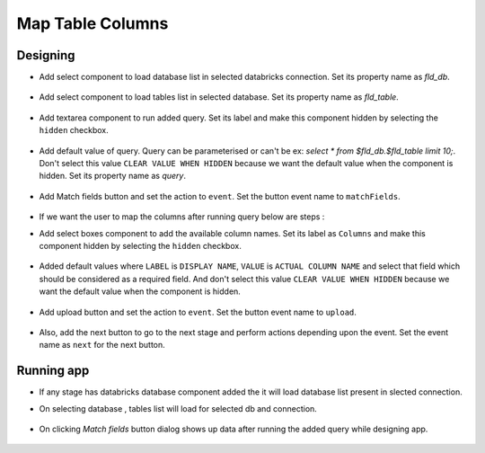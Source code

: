 Map Table Columns
=======================

Designing
------------------

- Add select component to load database list in selected databricks connection. Set its property name as `fld_db`. 

   .. figure:: ../../_assets/web-app/map-table-columns/select-db.PNG
        :alt: web-app
        :width: 80%

- Add select component to load tables list in selected database. Set its property name as `fld_table`. 

   .. figure:: ../../_assets/web-app/map-table-columns/select-tbl.PNG
        :alt: web-app
        :width: 80%

- Add textarea component to run added query. Set its label and make this component hidden by selecting the ``hidden`` checkbox.

   .. figure:: ../../_assets/web-app/map-table-columns/query-hidden.PNG
        :alt: web-app
        :width: 80%

- Add default value of query. Query can be parameterised or can't be ex: `select * from $fld_db.$fld_table limit 10;`. Don't select this value ``CLEAR VALUE WHEN HIDDEN`` because we want the default value when the component is hidden. Set its property name as `query`. 

   .. figure:: ../../_assets/web-app/map-table-columns/query-default-value.PNG
        :alt: web-app
        :width: 80%

  .. figure:: ../../_assets/web-app/map-table-columns/query-key.PNG
          :alt: web-app
          :width: 80%

- Add Match fields button and set the action to ``event``. Set the button event name to ``matchFields``.

.. figure:: ../../_assets/web-app/map-table-columns/matchFields-btn.PNG
        :alt: web-app
        :width: 80%

- If we want the user to map the columns after running query below are steps : 

- Add select boxes component to add the available column names. Set its label as ``Columns`` and make this component hidden by selecting the ``hidden`` checkbox.

   .. figure:: ../../_assets/web-app/match-api-display.PNG
      :alt: web-app
      :width: 80%

- Added default values where ``LABEL`` is ``DISPLAY NAME``, ``VALUE`` is ``ACTUAL COLUMN NAME`` and select that field which should be considered as a required field. And don't select this value ``CLEAR VALUE WHEN HIDDEN`` because we want the default value when the component is hidden.

   .. figure:: ../../_assets/web-app/match-api-data.PNG
      :alt: web-app
      :width: 80%

   .. figure:: ../../_assets/web-app/match-api.PNG
      :alt: web-app
      :width: 80%

- Add upload button and set the action to ``event``. Set the button event name to ``upload``.

   .. figure:: ../../_assets/web-app/add-stage-uplaod-button1.PNG
      :alt: web-app
      :width: 80%


   .. figure:: ../../_assets/web-app/add-stage-uplaod-button2.PNG
      :alt: web-app
      :width: 80%
   

- Also, add the next button to go to the next stage and perform actions depending upon the event. Set the event name as ``next`` for the next button.

   .. figure:: ../../_assets/web-app/add-stage-next-button1.PNG
      :alt: web-app
      :width: 80%
   

   .. figure:: ../../_assets/web-app/add-stage-next-button2.PNG
      :alt: web-app
      :width: 80%


Running app
------------------

- If any stage has databricks database component added the it will load database list present in slected connection.
- On selecting database , tables list will load for selected db and connection.

   .. figure:: ../../_assets/web-app/map-table-columns/run-app1.PNG
      :alt: web-app
      :width: 80%

- On clicking `Match fields` button dialog shows up data after running the added query while designing app.

   .. figure:: ../../_assets/web-app/map-table-columns/run-app2.PNG
      :alt: web-app
      :width: 80%
